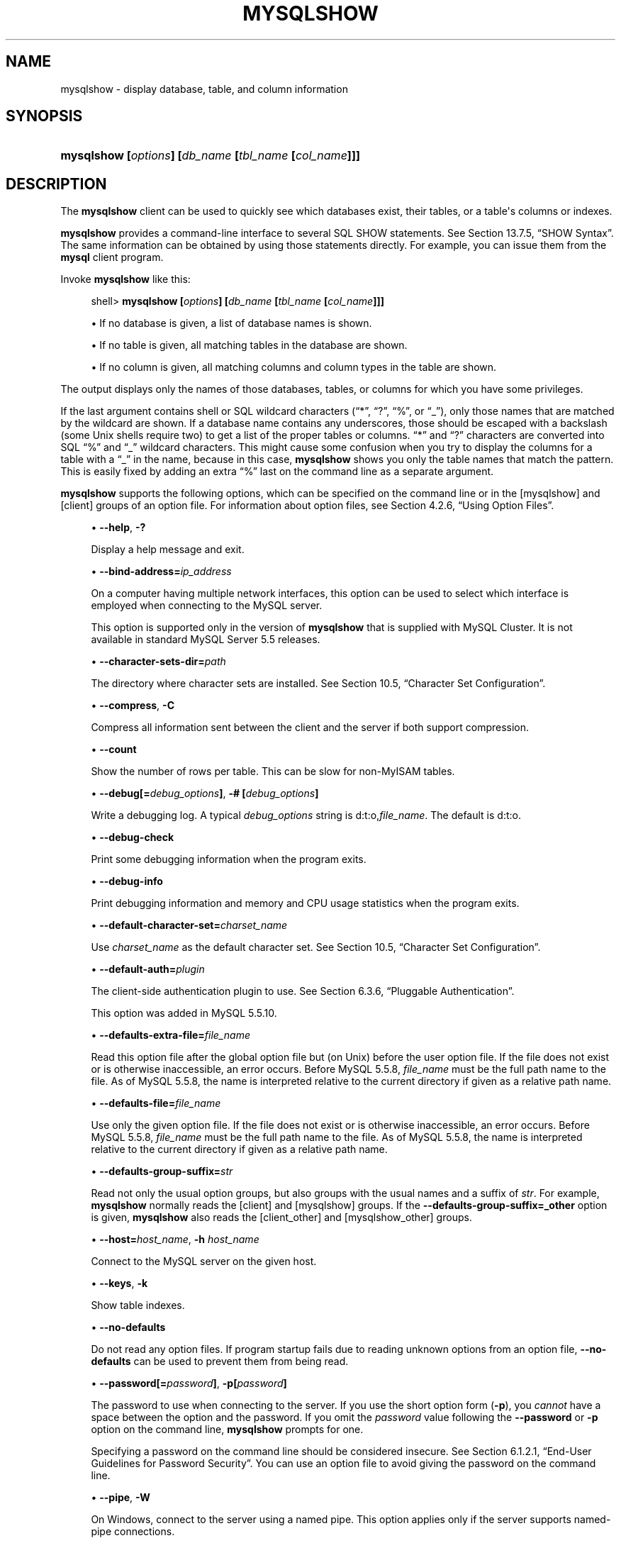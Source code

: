 '\" t
.\"     Title: \fBmysqlshow\fR
.\"    Author: [FIXME: author] [see http://docbook.sf.net/el/author]
.\" Generator: DocBook XSL Stylesheets v1.78.1 <http://docbook.sf.net/>
.\"      Date: 07/18/2014
.\"    Manual: MySQL Database System
.\"    Source: MySQL 5.5
.\"  Language: English
.\"
.TH "\FBMYSQLSHOW\FR" "1" "07/18/2014" "MySQL 5\&.5" "MySQL Database System"
.\" -----------------------------------------------------------------
.\" * Define some portability stuff
.\" -----------------------------------------------------------------
.\" ~~~~~~~~~~~~~~~~~~~~~~~~~~~~~~~~~~~~~~~~~~~~~~~~~~~~~~~~~~~~~~~~~
.\" http://bugs.debian.org/507673
.\" http://lists.gnu.org/archive/html/groff/2009-02/msg00013.html
.\" ~~~~~~~~~~~~~~~~~~~~~~~~~~~~~~~~~~~~~~~~~~~~~~~~~~~~~~~~~~~~~~~~~
.ie \n(.g .ds Aq \(aq
.el       .ds Aq '
.\" -----------------------------------------------------------------
.\" * set default formatting
.\" -----------------------------------------------------------------
.\" disable hyphenation
.nh
.\" disable justification (adjust text to left margin only)
.ad l
.\" -----------------------------------------------------------------
.\" * MAIN CONTENT STARTS HERE *
.\" -----------------------------------------------------------------
.\" mysqlshow
.\" databases: displaying
.\" displaying: database information
.\" tables: displaying
.\" columns: displaying
.\" showing: database information
.SH "NAME"
mysqlshow \- display database, table, and column information
.SH "SYNOPSIS"
.HP \w'\fBmysqlshow\ [\fR\fB\fIoptions\fR\fR\fB]\ [\fR\fB\fIdb_name\fR\fR\fB\ [\fR\fB\fItbl_name\fR\fR\fB\ [\fR\fB\fIcol_name\fR\fR\fB]]]\fR\ 'u
\fBmysqlshow [\fR\fB\fIoptions\fR\fR\fB] [\fR\fB\fIdb_name\fR\fR\fB [\fR\fB\fItbl_name\fR\fR\fB [\fR\fB\fIcol_name\fR\fR\fB]]]\fR
.SH "DESCRIPTION"
.PP
The
\fBmysqlshow\fR
client can be used to quickly see which databases exist, their tables, or a table\*(Aqs columns or indexes\&.
.PP
\fBmysqlshow\fR
provides a command\-line interface to several SQL
SHOW
statements\&. See
Section\ \&13.7.5, \(lqSHOW Syntax\(rq\&. The same information can be obtained by using those statements directly\&. For example, you can issue them from the
\fBmysql\fR
client program\&.
.PP
Invoke
\fBmysqlshow\fR
like this:
.sp
.if n \{\
.RS 4
.\}
.nf
shell> \fBmysqlshow [\fR\fB\fIoptions\fR\fR\fB] [\fR\fB\fIdb_name\fR\fR\fB [\fR\fB\fItbl_name\fR\fR\fB [\fR\fB\fIcol_name\fR\fR\fB]]]\fR
.fi
.if n \{\
.RE
.\}
.sp
.RS 4
.ie n \{\
\h'-04'\(bu\h'+03'\c
.\}
.el \{\
.sp -1
.IP \(bu 2.3
.\}
If no database is given, a list of database names is shown\&.
.RE
.sp
.RS 4
.ie n \{\
\h'-04'\(bu\h'+03'\c
.\}
.el \{\
.sp -1
.IP \(bu 2.3
.\}
If no table is given, all matching tables in the database are shown\&.
.RE
.sp
.RS 4
.ie n \{\
\h'-04'\(bu\h'+03'\c
.\}
.el \{\
.sp -1
.IP \(bu 2.3
.\}
If no column is given, all matching columns and column types in the table are shown\&.
.RE
.PP
The output displays only the names of those databases, tables, or columns for which you have some privileges\&.
.PP
If the last argument contains shell or SQL wildcard characters (\(lq*\(rq,
\(lq?\(rq,
\(lq%\(rq, or
\(lq_\(rq), only those names that are matched by the wildcard are shown\&. If a database name contains any underscores, those should be escaped with a backslash (some Unix shells require two) to get a list of the proper tables or columns\&.
\(lq*\(rq
and
\(lq?\(rq
characters are converted into SQL
\(lq%\(rq
and
\(lq_\(rq
wildcard characters\&. This might cause some confusion when you try to display the columns for a table with a
\(lq_\(rq
in the name, because in this case,
\fBmysqlshow\fR
shows you only the table names that match the pattern\&. This is easily fixed by adding an extra
\(lq%\(rq
last on the command line as a separate argument\&.
.PP
\fBmysqlshow\fR
supports the following options, which can be specified on the command line or in the
[mysqlshow]
and
[client]
groups of an option file\&. For information about option files, see
Section\ \&4.2.6, \(lqUsing Option Files\(rq\&.
.sp
.RS 4
.ie n \{\
\h'-04'\(bu\h'+03'\c
.\}
.el \{\
.sp -1
.IP \(bu 2.3
.\}
.\" mysqlshow: help option
.\" help option: mysqlshow
\fB\-\-help\fR,
\fB\-?\fR
.sp
Display a help message and exit\&.
.RE
.sp
.RS 4
.ie n \{\
\h'-04'\(bu\h'+03'\c
.\}
.el \{\
.sp -1
.IP \(bu 2.3
.\}
.\" mysqlshow: bind-address option
.\" bind-address option: mysqlshow
\fB\-\-bind\-address=\fR\fB\fIip_address\fR\fR
.sp
On a computer having multiple network interfaces, this option can be used to select which interface is employed when connecting to the MySQL server\&.
.sp
This option is supported only in the version of
\fBmysqlshow\fR
that is supplied with MySQL Cluster\&. It is not available in standard MySQL Server 5\&.5 releases\&.
.RE
.sp
.RS 4
.ie n \{\
\h'-04'\(bu\h'+03'\c
.\}
.el \{\
.sp -1
.IP \(bu 2.3
.\}
.\" mysqlshow: character-sets-dir option
.\" character-sets-dir option: mysqlshow
\fB\-\-character\-sets\-dir=\fR\fB\fIpath\fR\fR
.sp
The directory where character sets are installed\&. See
Section\ \&10.5, \(lqCharacter Set Configuration\(rq\&.
.RE
.sp
.RS 4
.ie n \{\
\h'-04'\(bu\h'+03'\c
.\}
.el \{\
.sp -1
.IP \(bu 2.3
.\}
.\" mysqlshow: compress option
.\" compress option: mysqlshow
\fB\-\-compress\fR,
\fB\-C\fR
.sp
Compress all information sent between the client and the server if both support compression\&.
.RE
.sp
.RS 4
.ie n \{\
\h'-04'\(bu\h'+03'\c
.\}
.el \{\
.sp -1
.IP \(bu 2.3
.\}
.\" mysqlshow: count option
.\" count option: mysqlshow
\fB\-\-count\fR
.sp
Show the number of rows per table\&. This can be slow for non\-MyISAM
tables\&.
.RE
.sp
.RS 4
.ie n \{\
\h'-04'\(bu\h'+03'\c
.\}
.el \{\
.sp -1
.IP \(bu 2.3
.\}
.\" mysqlshow: debug option
.\" debug option: mysqlshow
\fB\-\-debug[=\fR\fB\fIdebug_options\fR\fR\fB]\fR,
\fB\-# [\fR\fB\fIdebug_options\fR\fR\fB]\fR
.sp
Write a debugging log\&. A typical
\fIdebug_options\fR
string is
d:t:o,\fIfile_name\fR\&. The default is
d:t:o\&.
.RE
.sp
.RS 4
.ie n \{\
\h'-04'\(bu\h'+03'\c
.\}
.el \{\
.sp -1
.IP \(bu 2.3
.\}
.\" mysqlshow: debug-check option
.\" debug-check option: mysqlshow
\fB\-\-debug\-check\fR
.sp
Print some debugging information when the program exits\&.
.RE
.sp
.RS 4
.ie n \{\
\h'-04'\(bu\h'+03'\c
.\}
.el \{\
.sp -1
.IP \(bu 2.3
.\}
.\" mysqlshow: debug-info option
.\" debug-info option: mysqlshow
\fB\-\-debug\-info\fR
.sp
Print debugging information and memory and CPU usage statistics when the program exits\&.
.RE
.sp
.RS 4
.ie n \{\
\h'-04'\(bu\h'+03'\c
.\}
.el \{\
.sp -1
.IP \(bu 2.3
.\}
.\" mysqlshow: default-character-set option
.\" default-character-set option: mysqlshow
\fB\-\-default\-character\-set=\fR\fB\fIcharset_name\fR\fR
.sp
Use
\fIcharset_name\fR
as the default character set\&. See
Section\ \&10.5, \(lqCharacter Set Configuration\(rq\&.
.RE
.sp
.RS 4
.ie n \{\
\h'-04'\(bu\h'+03'\c
.\}
.el \{\
.sp -1
.IP \(bu 2.3
.\}
.\" mysqlshow: default-auth option
.\" default-auth option: mysqlshow
\fB\-\-default\-auth=\fR\fB\fIplugin\fR\fR
.sp
The client\-side authentication plugin to use\&. See
Section\ \&6.3.6, \(lqPluggable Authentication\(rq\&.
.sp
This option was added in MySQL 5\&.5\&.10\&.
.RE
.sp
.RS 4
.ie n \{\
\h'-04'\(bu\h'+03'\c
.\}
.el \{\
.sp -1
.IP \(bu 2.3
.\}
.\" mysqlshow: defaults-extra-file option
.\" defaults-extra-file option: mysqlshow
\fB\-\-defaults\-extra\-file=\fR\fB\fIfile_name\fR\fR
.sp
Read this option file after the global option file but (on Unix) before the user option file\&. If the file does not exist or is otherwise inaccessible, an error occurs\&. Before MySQL 5\&.5\&.8,
\fIfile_name\fR
must be the full path name to the file\&. As of MySQL 5\&.5\&.8, the name is interpreted relative to the current directory if given as a relative path name\&.
.RE
.sp
.RS 4
.ie n \{\
\h'-04'\(bu\h'+03'\c
.\}
.el \{\
.sp -1
.IP \(bu 2.3
.\}
.\" mysqlshow: defaults-file option
.\" defaults-file option: mysqlshow
\fB\-\-defaults\-file=\fR\fB\fIfile_name\fR\fR
.sp
Use only the given option file\&. If the file does not exist or is otherwise inaccessible, an error occurs\&. Before MySQL 5\&.5\&.8,
\fIfile_name\fR
must be the full path name to the file\&. As of MySQL 5\&.5\&.8, the name is interpreted relative to the current directory if given as a relative path name\&.
.RE
.sp
.RS 4
.ie n \{\
\h'-04'\(bu\h'+03'\c
.\}
.el \{\
.sp -1
.IP \(bu 2.3
.\}
.\" mysqlshow: defaults-group-suffix option
.\" defaults-group-suffix option: mysqlshow
\fB\-\-defaults\-group\-suffix=\fR\fB\fIstr\fR\fR
.sp
Read not only the usual option groups, but also groups with the usual names and a suffix of
\fIstr\fR\&. For example,
\fBmysqlshow\fR
normally reads the
[client]
and
[mysqlshow]
groups\&. If the
\fB\-\-defaults\-group\-suffix=_other\fR
option is given,
\fBmysqlshow\fR
also reads the
[client_other]
and
[mysqlshow_other]
groups\&.
.RE
.sp
.RS 4
.ie n \{\
\h'-04'\(bu\h'+03'\c
.\}
.el \{\
.sp -1
.IP \(bu 2.3
.\}
.\" mysqlshow: host option
.\" host option: mysqlshow
\fB\-\-host=\fR\fB\fIhost_name\fR\fR,
\fB\-h \fR\fB\fIhost_name\fR\fR
.sp
Connect to the MySQL server on the given host\&.
.RE
.sp
.RS 4
.ie n \{\
\h'-04'\(bu\h'+03'\c
.\}
.el \{\
.sp -1
.IP \(bu 2.3
.\}
.\" mysqlshow: keys option
.\" keys option: mysqlshow
\fB\-\-keys\fR,
\fB\-k\fR
.sp
Show table indexes\&.
.RE
.sp
.RS 4
.ie n \{\
\h'-04'\(bu\h'+03'\c
.\}
.el \{\
.sp -1
.IP \(bu 2.3
.\}
.\" mysqlshow: no-defaults option
.\" no-defaults option: mysqlshow
\fB\-\-no\-defaults\fR
.sp
Do not read any option files\&. If program startup fails due to reading unknown options from an option file,
\fB\-\-no\-defaults\fR
can be used to prevent them from being read\&.
.RE
.sp
.RS 4
.ie n \{\
\h'-04'\(bu\h'+03'\c
.\}
.el \{\
.sp -1
.IP \(bu 2.3
.\}
.\" mysqlshow: password option
.\" password option: mysqlshow
\fB\-\-password[=\fR\fB\fIpassword\fR\fR\fB]\fR,
\fB\-p[\fR\fB\fIpassword\fR\fR\fB]\fR
.sp
The password to use when connecting to the server\&. If you use the short option form (\fB\-p\fR), you
\fIcannot\fR
have a space between the option and the password\&. If you omit the
\fIpassword\fR
value following the
\fB\-\-password\fR
or
\fB\-p\fR
option on the command line,
\fBmysqlshow\fR
prompts for one\&.
.sp
Specifying a password on the command line should be considered insecure\&. See
Section\ \&6.1.2.1, \(lqEnd-User Guidelines for Password Security\(rq\&. You can use an option file to avoid giving the password on the command line\&.
.RE
.sp
.RS 4
.ie n \{\
\h'-04'\(bu\h'+03'\c
.\}
.el \{\
.sp -1
.IP \(bu 2.3
.\}
.\" mysqlshow: pipe option
.\" pipe option: mysqlshow
\fB\-\-pipe\fR,
\fB\-W\fR
.sp
On Windows, connect to the server using a named pipe\&. This option applies only if the server supports named\-pipe connections\&.
.RE
.sp
.RS 4
.ie n \{\
\h'-04'\(bu\h'+03'\c
.\}
.el \{\
.sp -1
.IP \(bu 2.3
.\}
.\" mysqlshow: plugin-dir option
.\" plugin-dir option: mysqlshow
\fB\-\-plugin\-dir=\fR\fB\fIpath\fR\fR
.sp
The directory in which to look for plugins\&. It may be necessary to specify this option if the
\fB\-\-default\-auth\fR
option is used to specify an authentication plugin but
\fBmysqlshow\fR
does not find it\&. See
Section\ \&6.3.6, \(lqPluggable Authentication\(rq\&.
.sp
This option was added in MySQL 5\&.5\&.10\&.
.RE
.sp
.RS 4
.ie n \{\
\h'-04'\(bu\h'+03'\c
.\}
.el \{\
.sp -1
.IP \(bu 2.3
.\}
.\" mysqlshow: port option
.\" port option: mysqlshow
\fB\-\-port=\fR\fB\fIport_num\fR\fR,
\fB\-P \fR\fB\fIport_num\fR\fR
.sp
The TCP/IP port number to use for the connection\&.
.RE
.sp
.RS 4
.ie n \{\
\h'-04'\(bu\h'+03'\c
.\}
.el \{\
.sp -1
.IP \(bu 2.3
.\}
.\" mysqlshow: print-defaults option
.\" print-defaults option: mysqlshow
\fB\-\-print\-defaults\fR
.sp
Print the program name and all options that it gets from option files\&.
.RE
.sp
.RS 4
.ie n \{\
\h'-04'\(bu\h'+03'\c
.\}
.el \{\
.sp -1
.IP \(bu 2.3
.\}
.\" mysqlshow: protocol option
.\" protocol option: mysqlshow
\fB\-\-protocol={TCP|SOCKET|PIPE|MEMORY}\fR
.sp
The connection protocol to use for connecting to the server\&. It is useful when the other connection parameters normally would cause a protocol to be used other than the one you want\&. For details on the permissible values, see
Section\ \&4.2.2, \(lqConnecting to the MySQL Server\(rq\&.
.RE
.sp
.RS 4
.ie n \{\
\h'-04'\(bu\h'+03'\c
.\}
.el \{\
.sp -1
.IP \(bu 2.3
.\}
.\" mysqlshow: show-table-type option
.\" show-table-type option: mysqlshow
\fB\-\-show\-table\-type\fR,
\fB\-t\fR
.sp
Show a column indicating the table type, as in
SHOW FULL TABLES\&. The type is
BASE TABLE
or
VIEW\&.
.RE
.sp
.RS 4
.ie n \{\
\h'-04'\(bu\h'+03'\c
.\}
.el \{\
.sp -1
.IP \(bu 2.3
.\}
.\" mysqlshow: socket option
.\" socket option: mysqlshow
\fB\-\-socket=\fR\fB\fIpath\fR\fR,
\fB\-S \fR\fB\fIpath\fR\fR
.sp
For connections to
localhost, the Unix socket file to use, or, on Windows, the name of the named pipe to use\&.
.RE
.sp
.RS 4
.ie n \{\
\h'-04'\(bu\h'+03'\c
.\}
.el \{\
.sp -1
.IP \(bu 2.3
.\}
.\" mysqlshow: SSL options
.\" SSL options: mysqlshow
\fB\-\-ssl*\fR
.sp
Options that begin with
\fB\-\-ssl\fR
specify whether to connect to the server using SSL and indicate where to find SSL keys and certificates\&. See
Section\ \&6.3.9.4, \(lqSSL Command Options\(rq\&.
.RE
.sp
.RS 4
.ie n \{\
\h'-04'\(bu\h'+03'\c
.\}
.el \{\
.sp -1
.IP \(bu 2.3
.\}
.\" mysqlshow: status option
.\" status option: mysqlshow
\fB\-\-status\fR,
\fB\-i\fR
.sp
Display extra information about each table\&.
.RE
.sp
.RS 4
.ie n \{\
\h'-04'\(bu\h'+03'\c
.\}
.el \{\
.sp -1
.IP \(bu 2.3
.\}
.\" mysqlshow: user option
.\" user option: mysqlshow
\fB\-\-user=\fR\fB\fIuser_name\fR\fR,
\fB\-u \fR\fB\fIuser_name\fR\fR
.sp
The MySQL user name to use when connecting to the server\&.
.RE
.sp
.RS 4
.ie n \{\
\h'-04'\(bu\h'+03'\c
.\}
.el \{\
.sp -1
.IP \(bu 2.3
.\}
.\" mysqlshow: verbose option
.\" verbose option: mysqlshow
\fB\-\-verbose\fR,
\fB\-v\fR
.sp
Verbose mode\&. Print more information about what the program does\&. This option can be used multiple times to increase the amount of information\&.
.RE
.sp
.RS 4
.ie n \{\
\h'-04'\(bu\h'+03'\c
.\}
.el \{\
.sp -1
.IP \(bu 2.3
.\}
.\" mysqlshow: version option
.\" version option: mysqlshow
\fB\-\-version\fR,
\fB\-V\fR
.sp
Display version information and exit\&.
.RE
.SH "COPYRIGHT"
.br
.PP
Copyright \(co 1997, 2014, Oracle and/or its affiliates. All rights reserved.
.PP
This documentation is free software; you can redistribute it and/or modify it only under the terms of the GNU General Public License as published by the Free Software Foundation; version 2 of the License.
.PP
This documentation is distributed in the hope that it will be useful, but WITHOUT ANY WARRANTY; without even the implied warranty of MERCHANTABILITY or FITNESS FOR A PARTICULAR PURPOSE. See the GNU General Public License for more details.
.PP
You should have received a copy of the GNU General Public License along with the program; if not, write to the Free Software Foundation, Inc., 51 Franklin Street, Fifth Floor, Boston, MA 02110-1301 USA or see http://www.gnu.org/licenses/.
.sp
.SH "SEE ALSO"
For more information, please refer to the MySQL Reference Manual,
which may already be installed locally and which is also available
online at http://dev.mysql.com/doc/.
.SH AUTHOR
Oracle Corporation (http://dev.mysql.com/).
